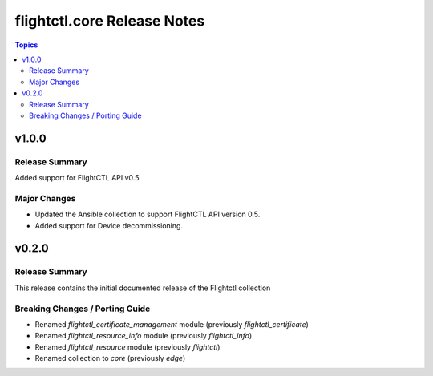 ============================
flightctl.core Release Notes
============================

.. contents:: Topics

v1.0.0
======

Release Summary
---------------

Added support for FlightCTL API v0.5.

Major Changes
-------------

- Updated the Ansible collection to support FlightCTL API version 0.5.
- Added support for Device decommissioning.

v0.2.0
======

Release Summary
---------------

This release contains the initial documented release of the Flightctl collection

Breaking Changes / Porting Guide
--------------------------------

- Renamed `flightctl_certificate_management` module (previously `flightctl_certificate`)
- Renamed `flightctl_resource_info` module (previously `flightctl_info`)
- Renamed `flightctl_resource` module (previously `flightctl`)
- Renamed collection to `core` (previously `edge`)
